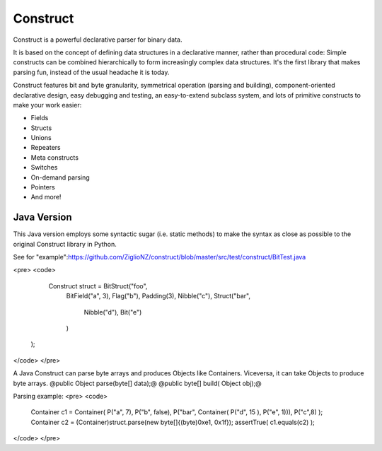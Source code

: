 =========
Construct
=========

Construct is a powerful declarative parser for binary data.

It is based on the concept of defining data structures in a declarative
manner, rather than procedural code: Simple constructs can be combined
hierarchically to form increasingly complex data structures. It's the first
library that makes parsing fun, instead of the usual headache it is today.

Construct features bit and byte granularity, symmetrical operation (parsing
and building), component-oriented declarative design, easy debugging and
testing, an easy-to-extend subclass system, and lots of primitive
constructs to make your work easier:

* Fields
* Structs
* Unions
* Repeaters
* Meta constructs
* Switches
* On-demand parsing
* Pointers
* And more!

Java Version
============

This Java version employs some syntactic sugar (i.e. static methods) to make the syntax as close as possible to the original Construct library in Python.

See for "example":https://github.com/ZiglioNZ/construct/blob/master/src/test/construct/BitTest.java

<pre>
<code>
     Construct struct = BitStruct("foo",
        BitField("a", 3),
        Flag("b"),
        Padding(3),
        Nibble("c"),
        Struct("bar",
            Nibble("d"),
            Bit("e")
        )
    );
</code>
</pre>

A Java Construct can parse byte arrays and produces Objects like Containers. Viceversa, it can take Objects to produce byte arrays.
@public Object parse(byte[] data);@
@public byte[] build( Object obj);@

Parsing example:
<pre>
<code>
    Container c1 = Container( P("a", 7), P("b", false), P("bar", Container( P("d", 15 ), P("e", 1))), P("c",8) );
    Container c2 = (Container)struct.parse(new byte[]{(byte)0xe1, 0x1f});
    assertTrue( c1.equals(c2) );
</code>
</pre>